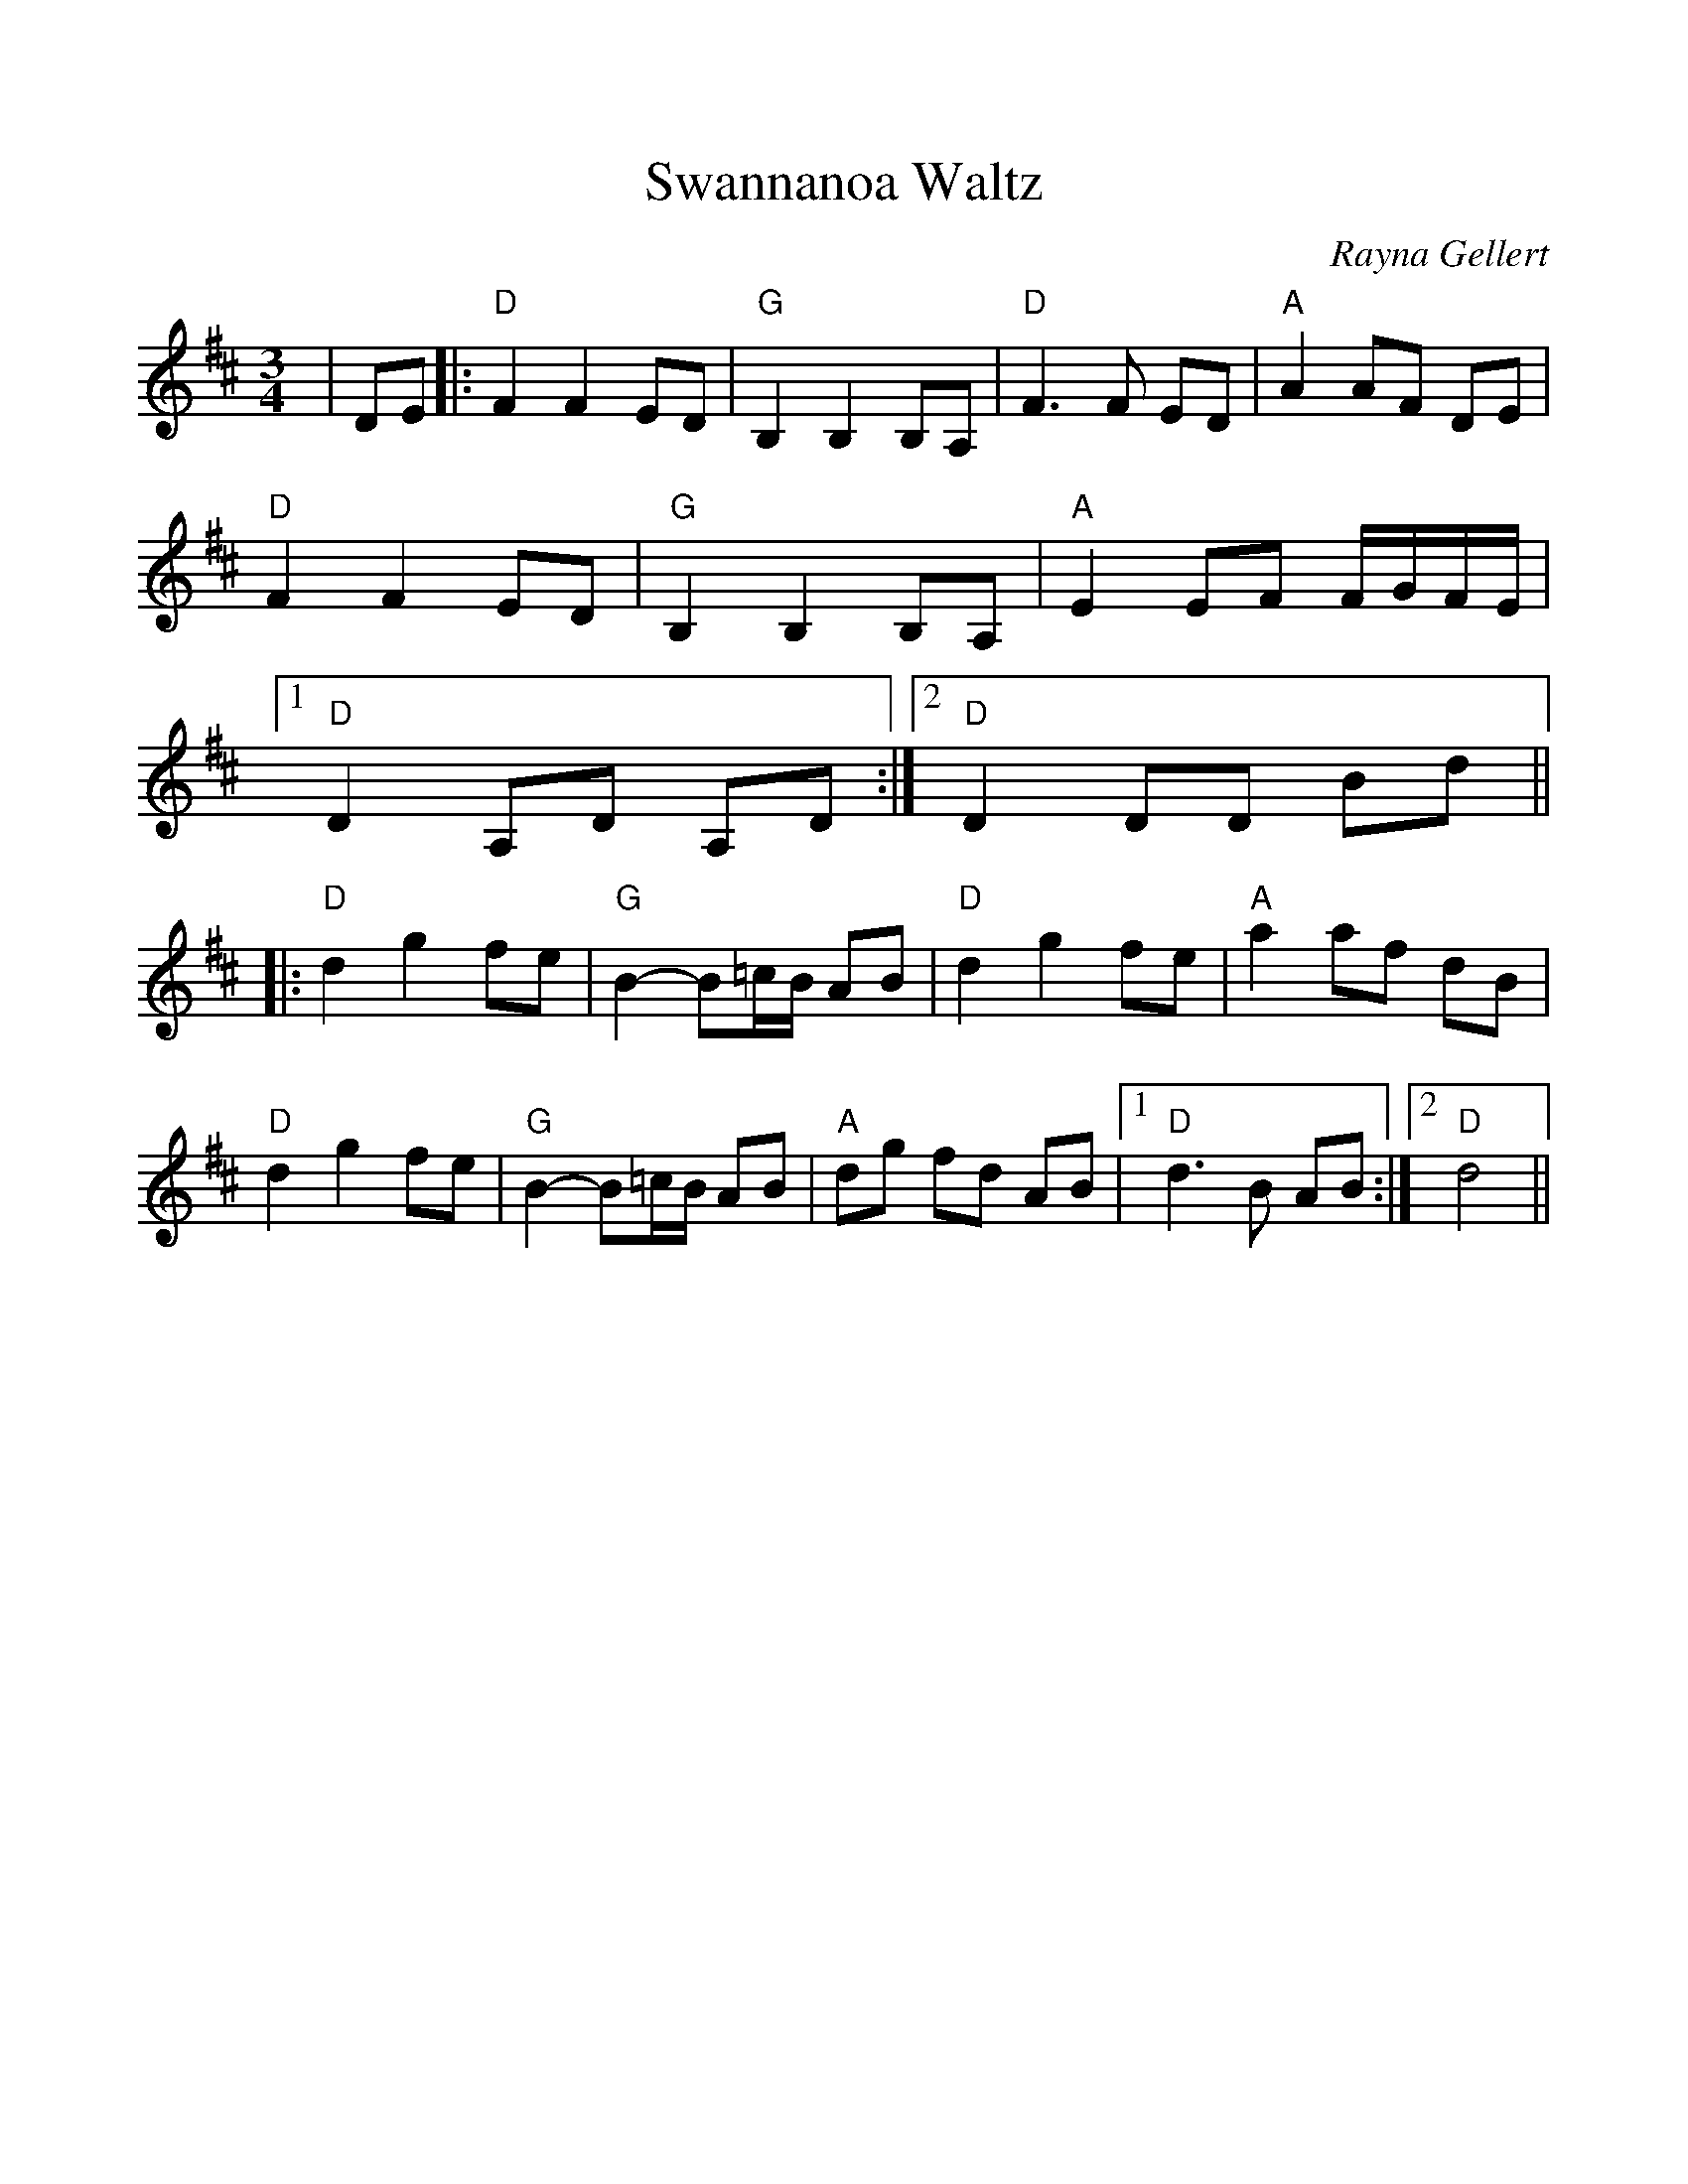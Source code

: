 %Scale the output
%%scale 1.0
%%format dulcimer.fmt
X:1
T:Swannanoa Waltz
C:Rayna Gellert
M:3/4    %(3/4, 4/4, 6/8)
L:1/4    %(1/8, 1/4)
V:1 clef=treble
K:D    %(D, C)
|D/2E/2\
|:"D"F F E/2D/2|"G"B, B, B,/2A,/2|"D"F3/2 F/2 E/2D/2|"A"A A/2F/2 D/2E/2\
|"D"F F E/2D/2|"G"B, B, B,/2A,/2|"A"E E/2F/2 F/4G/4F/4E/4\
|1 "D"D A,/2D/2 A,/2D/2:|2 "D"D D/2D/2 B/2d/2||
|:"D"d g f/2e/2|"G"B-B/2=c/4B/4 A/2B/2|"D"d g f/2e/2|"A"a a/2f/2 d/2B/2\
|"D"d g f/2e/2|"G"B-B/2=c/4B/4 A/2B/2|"A"d/2g/2 f/2d/2 A/2B/2\
|1 "D"d3/2 B/2 A/2B/2:|2 "D"d2||
